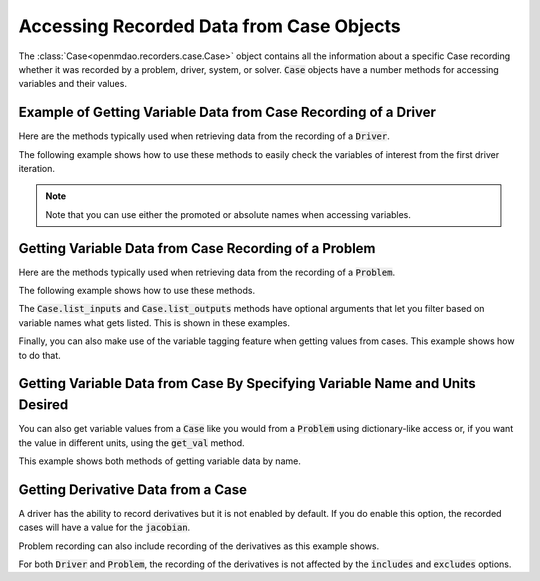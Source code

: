 .. _reading_case_data:

*****************************************
Accessing Recorded Data from Case Objects
*****************************************

The :class:`Case<openmdao.recorders.case.Case>` object contains all the information about a specific Case recording whether it was recorded by
a problem, driver, system, or solver. :code:`Case` objects have a number methods for accessing variables and their values.

Example of Getting Variable Data from Case Recording of a Driver
----------------------------------------------------------------

Here are the methods typically used when retrieving data from the recording of a :code:`Driver`.

.. automethod:: openmdao.recorders.case.Case.get_objectives
    :noindex:

.. automethod:: openmdao.recorders.case.Case.get_constraints
    :noindex:

.. automethod:: openmdao.recorders.case.Case.get_design_vars
    :noindex:

.. automethod:: openmdao.recorders.case.Case.get_responses
    :noindex:

The following example shows how to use these methods to easily check the variables of interest
from the first driver iteration.

.. embed-code::
    openmdao.recorders.tests.test_sqlite_reader.TestFeatureSqliteReader.test_feature_driver_options_with_values
    :layout: interleave

.. note::
    Note that you can use either the promoted or absolute names when accessing variables.

Getting Variable Data from Case Recording of a Problem
------------------------------------------------------

Here are the methods typically used when retrieving data from the recording of a :code:`Problem`.

.. automethod:: openmdao.recorders.case.Case.list_inputs
    :noindex:

.. automethod:: openmdao.recorders.case.Case.list_outputs
    :noindex:

The following example shows how to use these methods.

.. embed-code::
    openmdao.recorders.tests.test_sqlite_reader.TestFeatureSqliteReader.test_feature_list_inputs_and_outputs
    :layout: interleave

The :code:`Case.list_inputs` and :code:`Case.list_outputs` methods have optional arguments that let you filter based on
variable names what gets listed. This is shown in these examples.

.. embed-code::
    openmdao.recorders.tests.test_sqlite_reader.TestFeatureSqliteReader.test_feature_list_inputs_and_outputs_with_includes_excludes
    :layout: interleave

Finally, you can also make use of the variable tagging feature when getting values from cases. This example shows how to do
that.

.. embed-code::
    openmdao.recorders.tests.test_sqlite_reader.TestFeatureSqliteReader.test_feature_list_inputs_and_outputs_with_tags
    :layout: interleave



Getting Variable Data from Case By Specifying Variable Name and Units Desired
-----------------------------------------------------------------------------

You can also get variable values from a :code:`Case` like you would from a :code:`Problem` using dictionary-like access
or, if you want the value in different units, using the :code:`get_val` method.

.. automethod:: openmdao.recorders.case.Case.get_val
    :noindex:

This example shows both methods of getting variable data by name.

.. embed-code::
    openmdao.recorders.tests.test_sqlite_reader.TestFeatureSqliteReader.test_feature_get_val
    :layout: interleave

Getting Derivative Data from a Case
-----------------------------------

A driver has the ability to record derivatives but it is not enabled by default. If you do enable
this option, the recorded cases will have a value for the :code:`jacobian`.

.. embed-code::
    openmdao.recorders.tests.test_sqlite_reader.TestFeatureSqliteReader.test_feature_reading_driver_derivatives
    :layout: interleave

Problem recording can also include recording of the derivatives as this example shows.

.. embed-code::
    openmdao.recorders.tests.test_sqlite_reader.TestFeatureSqliteReader.test_feature_slqlite_reader_read_problem_derivatives_multiple_recordings
    :layout: interleave

For both :code:`Driver` and :code:`Problem`, the recording of the derivatives is not affected by
the :code:`includes` and :code:`excludes` options.
